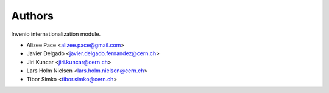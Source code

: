 Authors
=======

Invenio internationalization module.

- Alizee Pace <alizee.pace@gmail.com>
- Javier Delgado <javier.delgado.fernandez@cern.ch>
- Jiri Kuncar <jiri.kuncar@cern.ch>
- Lars Holm Nielsen <lars.holm.nielsen@cern.ch>
- Tibor Simko <tibor.simko@cern.ch>
